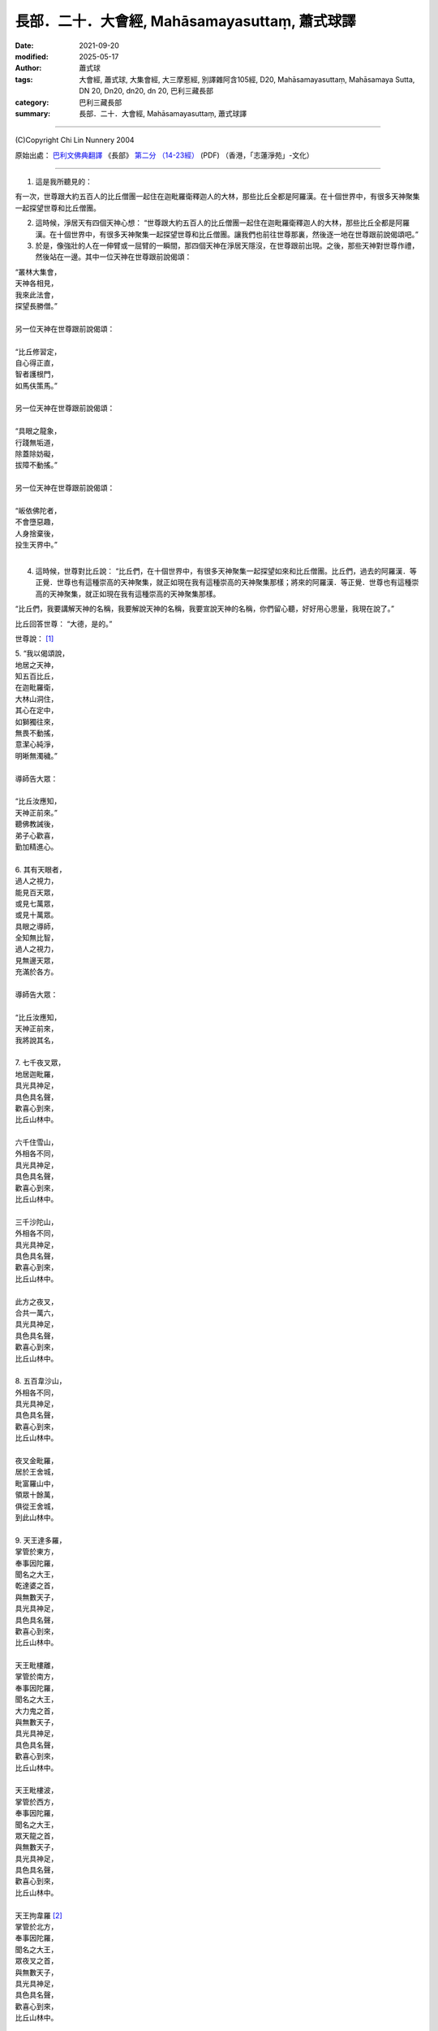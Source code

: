 ===================================================
長部．二十．大會經, Mahāsamayasuttaṃ, 蕭式球譯
===================================================

:date: 2021-09-20
:modified: 2025-05-17
:author: 蕭式球
:tags: 大會經, 蕭式球, 大集會經, 大三摩惹經, 別譯雜阿含105經, D20, Mahāsamayasuttaṃ, Mahāsamaya Sutta, DN 20, Dn20, dn20, dn 20, 巴利三藏長部
:category: 巴利三藏長部
:summary: 長部．二十．大會經, Mahāsamayasuttaṃ, 蕭式球譯

----

(C)Copyright Chi Lin Nunnery 2004

原始出處： `巴利文佛典翻譯 <https://www.chilin.org/news/news-detail.php?id=202&type=2>`__ 《長部》 `第二分 （14-23經） <https://www.chilin.org/upload/culture/doc/1666608287.pdf>`_ (PDF) （香港，「志蓮淨苑」-文化）

----

1. 這是我所聽見的：

有一次，世尊跟大約五百人的比丘僧團一起住在迦毗羅衛釋迦人的大林，那些比丘全都是阿羅漢。在十個世界中，有很多天神聚集一起探望世尊和比丘僧團。

2. 這時候，淨居天有四個天神心想： “世尊跟大約五百人的比丘僧團一起住在迦毗羅衛釋迦人的大林，那些比丘全都是阿羅漢。在十個世界中，有很多天神聚集一起探望世尊和比丘僧團。讓我們也前往世尊那裏，然後逐一地在世尊跟前說偈頌吧。”

3. 於是，像強壯的人在一伸臂或一屈臂的一瞬間，那四個天神在淨居天隱沒，在世尊跟前出現。之後，那些天神對世尊作禮，然後站在一邊。其中一位天神在世尊跟前說偈頌：

| “叢林大集會，
| 天神各相見，
| 我來此法會，
| 探望長勝僧。”
| 
| 另一位天神在世尊跟前說偈頌：
| 
| “比丘修習定，
| 自心得正直，
| 智者護根門，
| 如馬伕策馬。”
| 
| 另一位天神在世尊跟前說偈頌：
| 
| “具眼之龍象，
| 行踐無垢道，
| 除蓋除妨礙，
| 拔障不動搖。”
| 
| 另一位天神在世尊跟前說偈頌：
| 
| “皈依佛陀者，
| 不會墮惡趣，
| 人身捨棄後，
| 投生天界中。”
| 

4. 這時候，世尊對比丘說： “比丘們，在十個世界中，有很多天神聚集一起探望如來和比丘僧團。比丘們，過去的阿羅漢．等正覺．世尊也有這種崇高的天神聚集，就正如現在我有這種崇高的天神聚集那樣；將來的阿羅漢．等正覺．世尊也有這種崇高的天神聚集，就正如現在我有這種崇高的天神聚集那樣。

“比丘們，我要講解天神的名稱，我要解說天神的名稱，我要宣說天神的名稱，你們留心聽，好好用心思量，我現在說了。”

比丘回答世尊： “大德，是的。”

世尊說： [1]_

| 5. “我以偈頌說，
| 地居之天神，
| 知五百比丘，
| 在迦毗羅衛，
| 大林山洞住，
| 其心在定中，
| 如獅獨往來，
| 無畏不動搖，
| 意潔心純淨，
| 明晰無濁穢。”
| 
| 導師告大眾：
| 
| “比丘汝應知，
| 天神正前來。”
| 聽佛教誡後，
| 弟子心歡喜，
| 勤加精進心。
| 
| 6.  其有天眼者，
| 過人之視力，
| 能見百天眾，
| 或見七萬眾，
| 或見十萬眾。
| 具眼之導師，
| 全知無比智，
| 過人之視力，
| 見無邊天眾，
| 充滿於各方。
| 
| 導師告大眾：
| 
| “比丘汝應知，
| 天神正前來，
| 我將說其名，
| 
| 7. 七千夜叉眾，
| 地居迦毗羅，
| 具光具神足，
| 具色具名聲，
| 歡喜心到來，
| 比丘山林中。
| 
| 六千住雪山，
| 外相各不同，
| 具光具神足，
| 具色具名聲，
| 歡喜心到來，
| 比丘山林中。
| 
| 三千沙陀山，
| 外相各不同，
| 具光具神足，
| 具色具名聲，
| 歡喜心到來，
| 比丘山林中。
| 
| 此方之夜叉，
| 合共一萬六，
| 具光具神足，
| 具色具名聲，
| 歡喜心到來，
| 比丘山林中。
| 
| 8. 五百韋沙山，
| 外相各不同，
| 具光具神足，
| 具色具名聲，
| 歡喜心到來，
| 比丘山林中。
| 
| 夜叉金毗羅，
| 居於王舍城，
| 毗富羅山中，
| 領眾十餘萬，
| 俱從王舍城，
| 到此山林中。
| 
| 9. 天王達多羅，
| 掌管於東方，
| 奉事因陀羅，
| 聞名之大王，
| 乾達婆之首，
| 與無數天子，
| 具光具神足，
| 具色具名聲，
| 歡喜心到來，
| 比丘山林中。
| 
| 天王毗樓離，
| 掌管於南方，
| 奉事因陀羅，
| 聞名之大王，
| 大力鬼之首，
| 與無數天子，
| 具光具神足，
| 具色具名聲，
| 歡喜心到來，
| 比丘山林中。
| 
| 天王毗樓波，
| 掌管於西方，
| 奉事因陀羅，
| 聞名之大王，
| 眾天龍之首，
| 與無數天子，
| 具光具神足，
| 具色具名聲，
| 歡喜心到來，
| 比丘山林中。
| 
| 天王拘韋羅 [2]_
| 掌管於北方，
| 奉事因陀羅，
| 聞名之大王，
| 眾夜叉之首，
| 與無數天子，
| 具光具神足，
| 具色具名聲，
| 歡喜心到來，
| 比丘山林中。
| 
| 東有達多羅，
| 南有毗樓離，
| 西有毗樓波，
| 北有拘韋羅，
| 四王與隨眾，
| 俱於四方來，
| 照亮迦毗羅，
| 立於大林中。
| 
| 10. 摩耶乾達婆、
| 拘多乾達婆、
| 韋多乾達婆、
| 毗杜乾達婆、
| 毗蹉乾達婆、
| 闡陀乾達婆、
| 迦摩乾達婆、
| 緊那乾達婆、
| 尼犍乾達婆，
| 此等乾達婆，
| 行惡不正直，
| 入於僕從數；
| 
| 賓那乾達婆、
| 阿波乾達婆、
| 車伕摩提利、
| 天將質多王、
| 那羅乾達婆、
| 雄猛乾達婆、
| 五髻乾達婆、
| 填波乾達婆、
| 須利乾達婆，
| 入於王者數。
| 歡喜心到來，
| 比丘山林中。
| 
| 11. 那波沙天龍、
| 毗舍離天龍、
| 達蹉迦天龍、
| 金巴羅天龍、
| 阿沙陀天龍、
| 波耶伽天龍、
| 閻牟那天龍、
| 達多羅天龍、
| 伊羅婆天龍，
| 及其諸眷屬，
| 皆具大名聲，
| 到此山林中。”
| 
| 此等諸龍王，
| 統領千眷屬，
| 卵生具翅膀，
| 目力甚銳利。
| 眾多金翅鳥，
| 斑色身如畫，
| 飛至佛上空，
| 無懼於龍王。
| 佛為彼說法，
| 龍鳥齊皈依。
| 
| 12. “阿修羅大眾
| 敗於金剛手，
| 自此居海中。
| 羅睺阿修羅，
| 為眾中之首；
| 其有迦羅迦，
| 外相極駭人；
| 毗沙婆兄弟，
| 具名具神通；
| 波利阿修羅，
| 連同一百子，
| 皆名韋羅蹉；
| 及有檀那沙、
| 韋波阿修羅、
| 須提阿修羅、
| 波訶阿修羅、
| 那牟阿修羅，
| 同到山林中。
| 
| 13. 地神與水神，
| 火神與風神，
| 水天水天子，
| 蘇摩與耶舍，
| 慈天與悲天。
| 此中共十部，
| 聞名諸天眾，
| 外觀各不同，
| 具光具神足，
| 具色具名聲，
| 歡喜心到來，
| 比丘山林中。
| 
| 14. 毗紐與沙訶，
| 阿娑與閻摩，
| 侍日之天眾，
| 侍月之天眾，
| 侍星之天眾，
| 各種雲天眾，
| 婆藪與帝釋。
| 此中共十部，
| 聞名諸天眾，
| 外觀各不同，
| 具光具神足，
| 具色具名聲，
| 歡喜心到來，
| 比丘山林中。
| 
| 15. 沙訶普天神，
| 其光如火焰；
| 阿梨陀天神，
| 及羅闍天神，
| 俱散發藍光；
| 毗盧與沙訶，
| 阿珠與阿尼，
| 須利與盧質，
| 還有婆沙天。
| 此中共十部，
| 聞名諸天眾，
| 外觀各不同，
| 具光具神足，
| 具色具名聲，
| 歡喜心到來，
| 比丘山林中。
| 
| 16. 沙摩大沙摩，
| 人形極人形，
| 享樂腐化天，
| 及意腐化天，
| 青天與紅天，
| 婆迦大婆迦，
| 皆具大名聲。
| 此中共十部，
| 聞名諸天眾，
| 外觀各不同，
| 具光具神足，
| 具色具名聲，
| 歡喜心到來，
| 比丘山林中。
| 
| 17. 須迦與迦羅，
| 阿奴與韋伽，
| 此四天皆以，
| 阿達陀為首；
| 毗蹉緊那天，
| 沙陀蜜多天，
| 訶羅與彌沙，
| 皆具大名聲；
| 波珠奴天神，
| 帶著雷雨雲，
| 雨下遍各方。
| 此中共十部，
| 聞名諸天眾，
| 外觀各不同，
| 具光具神足，
| 具色具名聲，
| 歡喜心到來，
| 比丘山林中。
| 
| 18. 安穩與兜率，
| 夜摩與迦陀，
| 藍毗與藍摩，
| 明亮與欲染，
| 及有化樂天，
| 他化自在天。
| 此中共十部，
| 聞名諸天眾，
| 外觀各不同，
| 具光具神足，
| 具色具名聲，
| 歡喜心到來，
| 比丘山林中。”
| 
| 19. 天眾六十部，
| 外觀各不同，
| 及餘諸大眾，
| 敬心而讚佛：
|   “我等見龍象，
| 離家無障礙，
| 度流得無漏，
| 如月無雲蔽。”
| 
| 20. “婆羅摩梵天
| 還有善梵天，
| 有長青童子，
| 與帝須梵天，
| 此四位梵天，
| 皆是佛弟子；
| 訶利大梵天，
| 掌管千梵世，
| 身形甚廣大，
| 具光具名聲，
| 其威德感召，
| 十位自在天，
| 及餘梵天眾，
| 從各方到來，
| 受天眾圍繞，
| 訶利在其中。
| 此等梵天眾，
| 同到山林中。”
| 
| 21. 會中有梵天，
| 亦有因陀羅。
| 此時魔軍來，
| 找尋行惡者，
| 及找放逸者，
| 魔羅告魔軍：
|   “遇有貪欲者，
| 汝等應要捉，
| 汝等應要綁，
| 誰也不得脫。”
| 
| 魔遣大黑軍；
| 以魔掌擊地，
| 發出驚駭聲；
| 如黑雲遍佈，
| 帶來大驟雨，
| 雷聲及閃電。
| 魔羅之怒潮，
| 頓時全止息──
| 
| 22. 皆因此時有，
| 具眼之導師，
| 全知無比智，
| 座中告弟子：
| “比丘應警
| 魔軍已到來。”
| 
| 聽佛教誡後，
| 比丘作精勤，
| 離欲無怖畏，
| 魔軍無奈何。
| 大眾勝魔軍，
| 無畏得安穩，
| 聞名聖弟子，
| 內心懷歡悅。
| 

------

備註：
-------

.. [1] 以下各個段落的偈頌除了佛陀的說話之外，也穿插著一些以第三者角色(阿難尊者或其他人)的旁述，還有天眾與魔羅的說話等。當中可從開關引號與文字的內容分辨出來。

.. [2] 拘韋羅(Kuvera)是毗沙門的另一個名稱。

----

(C)Copyright Chi Lin Nunnery 2004

原始出處： `巴利文佛典翻譯 <https://www.chilin.org/news/news-detail.php?id=202&type=2>`__ 《長部》 `第二分 （14-23經） <https://www.chilin.org/upload/culture/doc/1666608287.pdf>`_ (PDF) （香港，「志蓮淨苑」-文化）

------

.. _蕭式球: https://www.google.com/search?q=%E8%95%AD%E5%BC%8F%E7%90%83

------

- `大會經(大集會經， DN.20 Mahāsamayasuttaṃ) <{filename}dn20/dn20%zh.rst>`__

- `蕭式球 譯 經藏 長部 Majjhimanikāya <{filename}diigha-nikaaya-tr-by-siu-sk%zh>`__

- `巴利大藏經 經藏 長部 Majjhimanikāya <{filename}diigha-nikaaya%zh.rst>`__

- `經文選讀 <{filename}/articles/canon-selected/canon-selected%zh.rst>`__ 

- `Tipiṭaka 南傳大藏經; 巴利大藏經 <{filename}/articles/tipitaka/tipitaka%zh.rst>`__

..
  2025-05-17, 16 rev. old:  `【長部．二十．大會經】蕭式球 <http://www.chilin.edu.hk/edu/report_section_detail.asp?section_id=59&id=536>`_  ( `香港【志蓮淨苑】文化部--佛學園圃--5. 南傳佛教 <http://www.chilin.edu.hk/edu/report_section.asp?section_id=5>`_   → 5.1.巴利文佛典選譯 → 5.1.1.長部 → 20 大會經)
  09-20 finish & post; 2021-09-14 create rst
